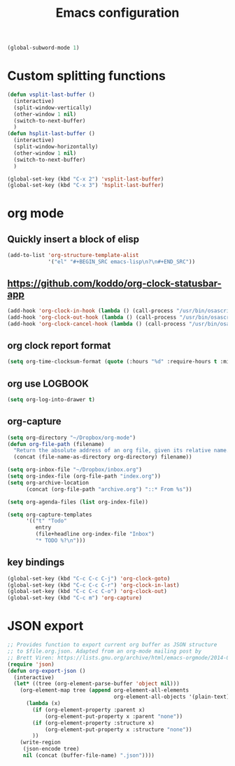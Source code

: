 #+TITLE: Emacs configuration

#+BEGIN_SRC emacs-lisp
(global-subword-mode 1)
#+END_SRC


* Custom splitting functions
#+BEGIN_SRC emacs-lisp
  (defun vsplit-last-buffer ()
    (interactive)
    (split-window-vertically)
    (other-window 1 nil)
    (switch-to-next-buffer)
    )
  (defun hsplit-last-buffer ()
    (interactive)
    (split-window-horizontally)
    (other-window 1 nil)
    (switch-to-next-buffer)
    )
 
  (global-set-key (kbd "C-x 2") 'vsplit-last-buffer)
  (global-set-key (kbd "C-x 3") 'hsplit-last-buffer)
#+END_SRC 
* org mode
** Quickly insert a block of elisp
#+BEGIN_SRC emacs-lisp
  (add-to-list 'org-structure-template-alist
               '("el" "#+BEGIN_SRC emacs-lisp\n?\n#+END_SRC"))
#+END_SRC
** https://github.com/koddo/org-clock-statusbar-app
#+BEGIN_SRC emacs-lisp
  (add-hook 'org-clock-in-hook (lambda () (call-process "/usr/bin/osascript" nil 0 nil "-e" (concat "tell application \"org-clock-statusbar\" to clock in \"" (replace-regexp-in-string "\"" "\\\\\"" org-clock-current-task) "\""))))
  (add-hook 'org-clock-out-hook (lambda () (call-process "/usr/bin/osascript" nil 0 nil "-e" "tell application \"org-clock-statusbar\" to clock out")))
  (add-hook 'org-clock-cancel-hook (lambda () (call-process "/usr/bin/osascript" nil 0 nil "-e" "tell application \"org-clock-statusbar\" to clock out")))
#+END_SRC
** org clock report format
#+BEGIN_SRC emacs-lisp
  (setq org-time-clocksum-format (quote (:hours "%d" :require-hours t :minutes ":%02d" :require-minutes t)))
#+END_SRC
** org use LOGBOOK
#+BEGIN_SRC emacs-lisp
  (setq org-log-into-drawer t)
#+END_SRC
** org-capture
#+BEGIN_SRC emacs-lisp
  (setq org-directory "~/Dropbox/org-mode")
  (defun org-file-path (filename)
    "Return the absolute address of an org file, given its relative name."
    (concat (file-name-as-directory org-directory) filename))

  (setq org-inbox-file "~/Dropbox/inbox.org")
  (setq org-index-file (org-file-path "index.org"))
  (setq org-archive-location
        (concat (org-file-path "archive.org") "::* From %s"))

  (setq org-agenda-files (list org-index-file))

  (setq org-capture-templates
        '(("t" "Todo"
           entry
           (file+headline org-index-file "Inbox")
           "* TODO %?\n")))
#+END_SRC
** key bindings
#+BEGIN_SRC emacs-lisp
  (global-set-key (kbd "C-c C-c C-j") 'org-clock-goto)
  (global-set-key (kbd "C-c C-c C-r") 'org-clock-in-last)
  (global-set-key (kbd "C-c C-c C-o") 'org-clock-out)
  (global-set-key (kbd "C-c m") 'org-capture)
#+END_SRC

* JSON export
#+BEGIN_SRC emacs-lisp
  ;; Provides function to export current org buffer as JSON structure
  ;; to $file.org.json. Adapted from an org-mode mailing post by
  ;; Brett Viren: https://lists.gnu.org/archive/html/emacs-orgmode/2014-01/msg00338.html
  (require 'json)
  (defun org-export-json ()
    (interactive)
    (let* ((tree (org-element-parse-buffer 'object nil)))
      (org-element-map tree (append org-element-all-elements
                                    org-element-all-objects '(plain-text))
        (lambda (x)
          (if (org-element-property :parent x)
              (org-element-put-property x :parent "none"))
          (if (org-element-property :structure x)
              (org-element-put-property x :structure "none"))
          ))
      (write-region
       (json-encode tree)
       nil (concat (buffer-file-name) ".json"))))
#+END_SRC  
